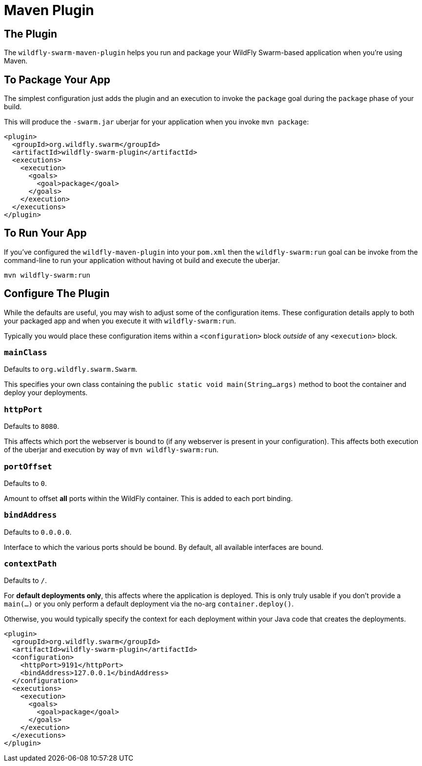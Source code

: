 = Maven Plugin
:awestruct-layout: project

== The Plugin

The `wildfly-swarm-maven-plugin` helps you run and package your
WildFly Swarm-based application when you're using Maven.

== To Package Your App

The simplest configuration just adds the plugin and an execution
to invoke the `package` goal during the `package` phase of your build.

This will produce the `-swarm.jar` uberjar for your application
when you invoke `mvn package`:

[source,xml]
----------------------------
<plugin>
  <groupId>org.wildfly.swarm</groupId>
  <artifactId>wildfly-swarm-plugin</artifactId>
  <executions>
    <execution>
      <goals>
        <goal>package</goal>
      </goals>
    </execution>
  </executions>
</plugin>
----------------------------

== To Run Your App

If you've configured the `wildfly-maven-plugin` into your `pom.xml`
then the `wildfly-swarm:run` goal can be invoke from the command-line
to run your application without having ot build and execute the uberjar.

    mvn wildfly-swarm:run

== Configure The Plugin

While the defaults are useful, you may wish to adjust some of the
configuration items.  These configuration details apply to both your
packaged app and when you execute it with `wildfly-swarm:run`.

Typically you would place these configuration items within a 
`<configuration>` block _outside_ of any `<execution>` block.

=== `mainClass`

Defaults to `org.wildfly.swarm.Swarm`.

This specifies your own class containing the `public static void main(String...args)`
method to boot the container and deploy your deployments. 

=== `httpPort`

Defaults to `8080`.   

This affects which port the webserver is bound to (if any webserver is present
in your configuration).  This affects both execution of the uberjar and execution
by way of `mvn wildfly-swarm:run`.

=== `portOffset`

Defaults to `0`.

Amount to offset *all* ports within the WildFly container.  This is added to each
port binding.

=== `bindAddress`

Defaults to `0.0.0.0`.

Interface to which the various ports should be bound.  By default, all available
interfaces are bound.

=== `contextPath`

Defaults to `/`.

For *default deployments only*, this affects where the application is deployed.
This is only truly usable if you don't provide a `main(...)` or you only perform
a default deployment via the no-arg `container.deploy()`.

Otherwise, you would typically specify the context for each deployment within
your Java code that creates the deployments.

[source,xml]
----------------------------
<plugin>
  <groupId>org.wildfly.swarm</groupId>
  <artifactId>wildfly-swarm-plugin</artifactId>
  <configuration>
    <httpPort>9191</httpPort>
    <bindAddress>127.0.0.1</bindAddress>
  </configuration>
  <executions>
    <execution>
      <goals>
        <goal>package</goal>
      </goals>
    </execution>
  </executions>
</plugin>
----------------------------

